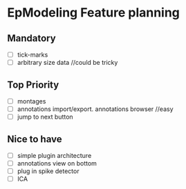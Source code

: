 * EpModeling Feature planning

** Mandatory
- [ ] tick-marks 
- [ ] arbitrary size data  //could be tricky
  
** Top Priority
- [ ] montages
- [ ] annotations import/export.  annotations browser //easy
- [ ] jump to next button

** Nice to have
- [ ] simple plugin architecture
- [ ] annotations view on bottom
- [ ] plug in spike detector
- [ ] ICA

